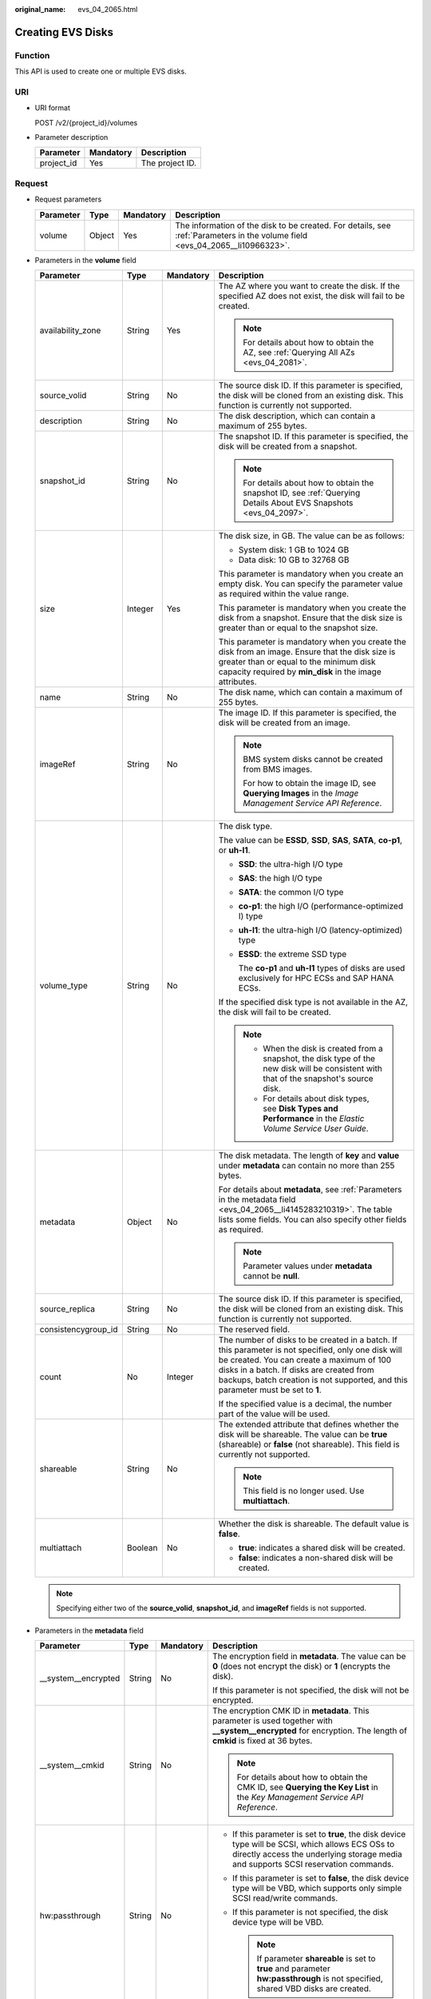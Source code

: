:original_name: evs_04_2065.html

.. _evs_04_2065:

Creating EVS Disks
==================

Function
--------

This API is used to create one or multiple EVS disks.

URI
---

-  URI format

   POST /v2/{project_id}/volumes

-  Parameter description

   ========== ========= ===============
   Parameter  Mandatory Description
   ========== ========= ===============
   project_id Yes       The project ID.
   ========== ========= ===============

Request
-------

-  Request parameters

   +-----------+--------+-----------+------------------------------------------------------------------------------------------------------------------------------+
   | Parameter | Type   | Mandatory | Description                                                                                                                  |
   +===========+========+===========+==============================================================================================================================+
   | volume    | Object | Yes       | The information of the disk to be created. For details, see :ref:`Parameters in the volume field <evs_04_2065__li10966323>`. |
   +-----------+--------+-----------+------------------------------------------------------------------------------------------------------------------------------+

-  .. _evs_04_2065__li10966323:

   Parameters in the **volume** field

   +---------------------+-----------------+-----------------+---------------------------------------------------------------------------------------------------------------------------------------------------------------------------------------------------------------------------------------------------------------------------------+
   | Parameter           | Type            | Mandatory       | Description                                                                                                                                                                                                                                                                     |
   +=====================+=================+=================+=================================================================================================================================================================================================================================================================================+
   | availability_zone   | String          | Yes             | The AZ where you want to create the disk. If the specified AZ does not exist, the disk will fail to be created.                                                                                                                                                                 |
   |                     |                 |                 |                                                                                                                                                                                                                                                                                 |
   |                     |                 |                 | .. note::                                                                                                                                                                                                                                                                       |
   |                     |                 |                 |                                                                                                                                                                                                                                                                                 |
   |                     |                 |                 |    For details about how to obtain the AZ, see :ref:`Querying All AZs <evs_04_2081>`.                                                                                                                                                                                           |
   +---------------------+-----------------+-----------------+---------------------------------------------------------------------------------------------------------------------------------------------------------------------------------------------------------------------------------------------------------------------------------+
   | source_volid        | String          | No              | The source disk ID. If this parameter is specified, the disk will be cloned from an existing disk. This function is currently not supported.                                                                                                                                    |
   +---------------------+-----------------+-----------------+---------------------------------------------------------------------------------------------------------------------------------------------------------------------------------------------------------------------------------------------------------------------------------+
   | description         | String          | No              | The disk description, which can contain a maximum of 255 bytes.                                                                                                                                                                                                                 |
   +---------------------+-----------------+-----------------+---------------------------------------------------------------------------------------------------------------------------------------------------------------------------------------------------------------------------------------------------------------------------------+
   | snapshot_id         | String          | No              | The snapshot ID. If this parameter is specified, the disk will be created from a snapshot.                                                                                                                                                                                      |
   |                     |                 |                 |                                                                                                                                                                                                                                                                                 |
   |                     |                 |                 | .. note::                                                                                                                                                                                                                                                                       |
   |                     |                 |                 |                                                                                                                                                                                                                                                                                 |
   |                     |                 |                 |    For details about how to obtain the snapshot ID, see :ref:`Querying Details About EVS Snapshots <evs_04_2097>`.                                                                                                                                                              |
   +---------------------+-----------------+-----------------+---------------------------------------------------------------------------------------------------------------------------------------------------------------------------------------------------------------------------------------------------------------------------------+
   | size                | Integer         | Yes             | The disk size, in GB. The value can be as follows:                                                                                                                                                                                                                              |
   |                     |                 |                 |                                                                                                                                                                                                                                                                                 |
   |                     |                 |                 | -  System disk: 1 GB to 1024 GB                                                                                                                                                                                                                                                 |
   |                     |                 |                 | -  Data disk: 10 GB to 32768 GB                                                                                                                                                                                                                                                 |
   |                     |                 |                 |                                                                                                                                                                                                                                                                                 |
   |                     |                 |                 | This parameter is mandatory when you create an empty disk. You can specify the parameter value as required within the value range.                                                                                                                                              |
   |                     |                 |                 |                                                                                                                                                                                                                                                                                 |
   |                     |                 |                 | This parameter is mandatory when you create the disk from a snapshot. Ensure that the disk size is greater than or equal to the snapshot size.                                                                                                                                  |
   |                     |                 |                 |                                                                                                                                                                                                                                                                                 |
   |                     |                 |                 | This parameter is mandatory when you create the disk from an image. Ensure that the disk size is greater than or equal to the minimum disk capacity required by **min_disk** in the image attributes.                                                                           |
   +---------------------+-----------------+-----------------+---------------------------------------------------------------------------------------------------------------------------------------------------------------------------------------------------------------------------------------------------------------------------------+
   | name                | String          | No              | The disk name, which can contain a maximum of 255 bytes.                                                                                                                                                                                                                        |
   +---------------------+-----------------+-----------------+---------------------------------------------------------------------------------------------------------------------------------------------------------------------------------------------------------------------------------------------------------------------------------+
   | imageRef            | String          | No              | The image ID. If this parameter is specified, the disk will be created from an image.                                                                                                                                                                                           |
   |                     |                 |                 |                                                                                                                                                                                                                                                                                 |
   |                     |                 |                 | .. note::                                                                                                                                                                                                                                                                       |
   |                     |                 |                 |                                                                                                                                                                                                                                                                                 |
   |                     |                 |                 |    BMS system disks cannot be created from BMS images.                                                                                                                                                                                                                          |
   |                     |                 |                 |                                                                                                                                                                                                                                                                                 |
   |                     |                 |                 |    For how to obtain the image ID, see **Querying Images** in the *Image Management Service API Reference*.                                                                                                                                                                     |
   +---------------------+-----------------+-----------------+---------------------------------------------------------------------------------------------------------------------------------------------------------------------------------------------------------------------------------------------------------------------------------+
   | volume_type         | String          | No              | The disk type.                                                                                                                                                                                                                                                                  |
   |                     |                 |                 |                                                                                                                                                                                                                                                                                 |
   |                     |                 |                 | The value can be **ESSD**, **SSD**, **SAS**, **SATA**, **co-p1**, or **uh-l1**.                                                                                                                                                                                                 |
   |                     |                 |                 |                                                                                                                                                                                                                                                                                 |
   |                     |                 |                 | -  **SSD**: the ultra-high I/O type                                                                                                                                                                                                                                             |
   |                     |                 |                 |                                                                                                                                                                                                                                                                                 |
   |                     |                 |                 | -  **SAS**: the high I/O type                                                                                                                                                                                                                                                   |
   |                     |                 |                 |                                                                                                                                                                                                                                                                                 |
   |                     |                 |                 | -  **SATA**: the common I/O type                                                                                                                                                                                                                                                |
   |                     |                 |                 |                                                                                                                                                                                                                                                                                 |
   |                     |                 |                 | -  **co-p1**: the high I/O (performance-optimized I) type                                                                                                                                                                                                                       |
   |                     |                 |                 |                                                                                                                                                                                                                                                                                 |
   |                     |                 |                 | -  **uh-l1**: the ultra-high I/O (latency-optimized) type                                                                                                                                                                                                                       |
   |                     |                 |                 |                                                                                                                                                                                                                                                                                 |
   |                     |                 |                 | -  **ESSD**: the extreme SSD type                                                                                                                                                                                                                                               |
   |                     |                 |                 |                                                                                                                                                                                                                                                                                 |
   |                     |                 |                 |    The **co-p1** and **uh-l1** types of disks are used exclusively for HPC ECSs and SAP HANA ECSs.                                                                                                                                                                              |
   |                     |                 |                 |                                                                                                                                                                                                                                                                                 |
   |                     |                 |                 | If the specified disk type is not available in the AZ, the disk will fail to be created.                                                                                                                                                                                        |
   |                     |                 |                 |                                                                                                                                                                                                                                                                                 |
   |                     |                 |                 | .. note::                                                                                                                                                                                                                                                                       |
   |                     |                 |                 |                                                                                                                                                                                                                                                                                 |
   |                     |                 |                 |    -  When the disk is created from a snapshot, the disk type of the new disk will be consistent with that of the snapshot's source disk.                                                                                                                                       |
   |                     |                 |                 |    -  For details about disk types, see **Disk Types and Performance** in the *Elastic Volume Service User Guide*.                                                                                                                                                              |
   +---------------------+-----------------+-----------------+---------------------------------------------------------------------------------------------------------------------------------------------------------------------------------------------------------------------------------------------------------------------------------+
   | metadata            | Object          | No              | The disk metadata. The length of **key** and **value** under **metadata** can contain no more than 255 bytes.                                                                                                                                                                   |
   |                     |                 |                 |                                                                                                                                                                                                                                                                                 |
   |                     |                 |                 | For details about **metadata**, see :ref:`Parameters in the metadata field <evs_04_2065__li4145283210319>`. The table lists some fields. You can also specify other fields as required.                                                                                         |
   |                     |                 |                 |                                                                                                                                                                                                                                                                                 |
   |                     |                 |                 | .. note::                                                                                                                                                                                                                                                                       |
   |                     |                 |                 |                                                                                                                                                                                                                                                                                 |
   |                     |                 |                 |    Parameter values under **metadata** cannot be **null**.                                                                                                                                                                                                                      |
   +---------------------+-----------------+-----------------+---------------------------------------------------------------------------------------------------------------------------------------------------------------------------------------------------------------------------------------------------------------------------------+
   | source_replica      | String          | No              | The source disk ID. If this parameter is specified, the disk will be cloned from an existing disk. This function is currently not supported.                                                                                                                                    |
   +---------------------+-----------------+-----------------+---------------------------------------------------------------------------------------------------------------------------------------------------------------------------------------------------------------------------------------------------------------------------------+
   | consistencygroup_id | String          | No              | The reserved field.                                                                                                                                                                                                                                                             |
   +---------------------+-----------------+-----------------+---------------------------------------------------------------------------------------------------------------------------------------------------------------------------------------------------------------------------------------------------------------------------------+
   | count               | No              | Integer         | The number of disks to be created in a batch. If this parameter is not specified, only one disk will be created. You can create a maximum of 100 disks in a batch. If disks are created from backups, batch creation is not supported, and this parameter must be set to **1**. |
   |                     |                 |                 |                                                                                                                                                                                                                                                                                 |
   |                     |                 |                 | If the specified value is a decimal, the number part of the value will be used.                                                                                                                                                                                                 |
   +---------------------+-----------------+-----------------+---------------------------------------------------------------------------------------------------------------------------------------------------------------------------------------------------------------------------------------------------------------------------------+
   | shareable           | String          | No              | The extended attribute that defines whether the disk will be shareable. The value can be **true** (shareable) or **false** (not shareable). This field is currently not supported.                                                                                              |
   |                     |                 |                 |                                                                                                                                                                                                                                                                                 |
   |                     |                 |                 | .. note::                                                                                                                                                                                                                                                                       |
   |                     |                 |                 |                                                                                                                                                                                                                                                                                 |
   |                     |                 |                 |    This field is no longer used. Use **multiattach**.                                                                                                                                                                                                                           |
   +---------------------+-----------------+-----------------+---------------------------------------------------------------------------------------------------------------------------------------------------------------------------------------------------------------------------------------------------------------------------------+
   | multiattach         | Boolean         | No              | Whether the disk is shareable. The default value is **false**.                                                                                                                                                                                                                  |
   |                     |                 |                 |                                                                                                                                                                                                                                                                                 |
   |                     |                 |                 | -  **true**: indicates a shared disk will be created.                                                                                                                                                                                                                           |
   |                     |                 |                 | -  **false**: indicates a non-shared disk will be created.                                                                                                                                                                                                                      |
   +---------------------+-----------------+-----------------+---------------------------------------------------------------------------------------------------------------------------------------------------------------------------------------------------------------------------------------------------------------------------------+

   .. note::

      Specifying either two of the **source_volid**, **snapshot_id**, and **imageRef** fields is not supported.

-  .. _evs_04_2065__li4145283210319:

   Parameters in the **metadata** field

   +----------------------+-----------------+-----------------+------------------------------------------------------------------------------------------------------------------------------------------------------------------------------------------+
   | Parameter            | Type            | Mandatory       | Description                                                                                                                                                                              |
   +======================+=================+=================+==========================================================================================================================================================================================+
   | \__system__encrypted | String          | No              | The encryption field in **metadata**. The value can be **0** (does not encrypt the disk) or **1** (encrypts the disk).                                                                   |
   |                      |                 |                 |                                                                                                                                                                                          |
   |                      |                 |                 | If this parameter is not specified, the disk will not be encrypted.                                                                                                                      |
   +----------------------+-----------------+-----------------+------------------------------------------------------------------------------------------------------------------------------------------------------------------------------------------+
   | \__system__cmkid     | String          | No              | The encryption CMK ID in **metadata**. This parameter is used together with **\__system__encrypted** for encryption. The length of **cmkid** is fixed at 36 bytes.                       |
   |                      |                 |                 |                                                                                                                                                                                          |
   |                      |                 |                 | .. note::                                                                                                                                                                                |
   |                      |                 |                 |                                                                                                                                                                                          |
   |                      |                 |                 |    For details about how to obtain the CMK ID, see **Querying the Key List** in the *Key Management Service API Reference*.                                                              |
   +----------------------+-----------------+-----------------+------------------------------------------------------------------------------------------------------------------------------------------------------------------------------------------+
   | hw:passthrough       | String          | No              | -  If this parameter is set to **true**, the disk device type will be SCSI, which allows ECS OSs to directly access the underlying storage media and supports SCSI reservation commands. |
   |                      |                 |                 | -  If this parameter is set to **false**, the disk device type will be VBD, which supports only simple SCSI read/write commands.                                                         |
   |                      |                 |                 | -  If this parameter is not specified, the disk device type will be VBD.                                                                                                                 |
   |                      |                 |                 |                                                                                                                                                                                          |
   |                      |                 |                 |    .. note::                                                                                                                                                                             |
   |                      |                 |                 |                                                                                                                                                                                          |
   |                      |                 |                 |       If parameter **shareable** is set to **true** and parameter **hw:passthrough** is not specified, shared VBD disks are created.                                                     |
   +----------------------+-----------------+-----------------+------------------------------------------------------------------------------------------------------------------------------------------------------------------------------------------+
   | full_clone           | String          | No              | If the disk is created from a snapshot and linked cloning needs to be used, set this parameter to **0**.                                                                                 |
   +----------------------+-----------------+-----------------+------------------------------------------------------------------------------------------------------------------------------------------------------------------------------------------+

   .. note::

      The preceding table provides only some **metadata** parameters for your reference. You can also specify other fields as required.

      -  If the disk is created from a snapshot, **\__system__encrypted** and **\__system__cmkid** are not supported, and the new disk will have the same encryption attribute as that of the snapshot's source disk.
      -  If the disk is created from an image, **\__system__encrypted** and **\__system__cmkid** are not supported, and the new disk will have the same encryption attribute as that of the image.
      -  If the disk is created from a snapshot, **hw:passthrough** is not supported, and the new disk will have the same device type as that of the snapshot's source disk.
      -  If the disk is created from an image, **hw:passthrough** is not supported, and the device type of the new disk will be VBD.

-  Example request

   .. code-block::

      {
          "volume": {
              "name": "openapi_vol01",
              "imageRef": "027cf713-45a6-45f0-ac1b-0ccc57ac12e2",
              "availability_zone": "az-dc-1",
              "description": "create for api test",
              "volume_type": "SAS",
              "metadata": {
                  "volume_owner": "openapi"
              },
              "multiattach": false,
              "size": 40
          },
      }

Response
--------

-  Response parameters

   +-----------+--------+--------------------------------------------------------------------------------------------------------------------------------------+
   | Parameter | Type   | Description                                                                                                                          |
   +===========+========+======================================================================================================================================+
   | volume    | Object | The information of the created disks. For details, see :ref:`Parameters in the volume field <evs_04_2065__li3451542201439>`.         |
   +-----------+--------+--------------------------------------------------------------------------------------------------------------------------------------+
   | error     | Object | The error message returned if an error occurs. For details, see :ref:`Parameters in the error field <evs_04_2065__li0419202382514>`. |
   +-----------+--------+--------------------------------------------------------------------------------------------------------------------------------------+

-  .. _evs_04_2065__li3451542201439:

   Parameters in the **volume** field

   +-----------------------+-----------------------+------------------------------------------------------------------------------------------------------------------------------+
   | Parameter             | Type                  | Description                                                                                                                  |
   +=======================+=======================+==============================================================================================================================+
   | id                    | String                | The disk ID.                                                                                                                 |
   +-----------------------+-----------------------+------------------------------------------------------------------------------------------------------------------------------+
   | links                 | list                  | The disk URI. For details, see :ref:`Parameters in the links field <evs_04_2065__li1043159617124>`.                          |
   +-----------------------+-----------------------+------------------------------------------------------------------------------------------------------------------------------+
   | name                  | String                | The disk name.                                                                                                               |
   +-----------------------+-----------------------+------------------------------------------------------------------------------------------------------------------------------+
   | status                | String                | The disk status. For details, see :ref:`EVS Disk Status <evs_04_0040>`.                                                      |
   +-----------------------+-----------------------+------------------------------------------------------------------------------------------------------------------------------+
   | attachments           | list                  | The disk attachment information. For details, see :ref:`Parameters in the attachments field <evs_04_2065__li3900093617124>`. |
   +-----------------------+-----------------------+------------------------------------------------------------------------------------------------------------------------------+
   | availability_zone     | String                | The AZ to which the disk belongs.                                                                                            |
   +-----------------------+-----------------------+------------------------------------------------------------------------------------------------------------------------------+
   | bootable              | String                | Whether the disk is bootable.                                                                                                |
   |                       |                       |                                                                                                                              |
   |                       |                       | -  **true**: indicates a bootable disk.                                                                                      |
   |                       |                       | -  **false**: indicates a non-bootable disk.                                                                                 |
   +-----------------------+-----------------------+------------------------------------------------------------------------------------------------------------------------------+
   | encrypted             | Boolean               | This field is currently not supported.                                                                                       |
   +-----------------------+-----------------------+------------------------------------------------------------------------------------------------------------------------------+
   | created_at            | String                | The time when the disk was created.                                                                                          |
   |                       |                       |                                                                                                                              |
   |                       |                       | Time format: UTC YYYY-MM-DDTHH:MM:SS.XXXXXX                                                                                  |
   +-----------------------+-----------------------+------------------------------------------------------------------------------------------------------------------------------+
   | description           | String                | The disk description.                                                                                                        |
   +-----------------------+-----------------------+------------------------------------------------------------------------------------------------------------------------------+
   | volume_type           | String                | The disk type.                                                                                                               |
   |                       |                       |                                                                                                                              |
   |                       |                       | The value can be **ESSD**, **SSD**, **SAS**, **SATA**, **co-p1**, or **uh-l1**.                                              |
   |                       |                       |                                                                                                                              |
   |                       |                       | -  **SSD**: the ultra-high I/O type                                                                                          |
   |                       |                       |                                                                                                                              |
   |                       |                       | -  **SAS**: the high I/O type                                                                                                |
   |                       |                       |                                                                                                                              |
   |                       |                       | -  **SATA**: the common I/O type                                                                                             |
   |                       |                       |                                                                                                                              |
   |                       |                       | -  **co-p1**: the high I/O (performance-optimized I) type                                                                    |
   |                       |                       |                                                                                                                              |
   |                       |                       | -  **uh-l1**: the ultra-high I/O (latency-optimized) type                                                                    |
   |                       |                       |                                                                                                                              |
   |                       |                       | -  **ESSD**: the extreme SSD type                                                                                            |
   |                       |                       |                                                                                                                              |
   |                       |                       |    The **co-p1** and **uh-l1** types of disks are used exclusively for HPC ECSs and SAP HANA ECSs.                           |
   +-----------------------+-----------------------+------------------------------------------------------------------------------------------------------------------------------+
   | replication_status    | String                | The reserved field.                                                                                                          |
   +-----------------------+-----------------------+------------------------------------------------------------------------------------------------------------------------------+
   | consistencygroup_id   | String                | The ID of the consistency group where the disk belongs.                                                                      |
   |                       |                       |                                                                                                                              |
   |                       |                       | This field is currently not supported.                                                                                       |
   +-----------------------+-----------------------+------------------------------------------------------------------------------------------------------------------------------+
   | source_volid          | String                | The source disk ID.                                                                                                          |
   |                       |                       |                                                                                                                              |
   |                       |                       | This field is currently not supported.                                                                                       |
   +-----------------------+-----------------------+------------------------------------------------------------------------------------------------------------------------------+
   | snapshot_id           | String                | The snapshot ID.                                                                                                             |
   +-----------------------+-----------------------+------------------------------------------------------------------------------------------------------------------------------+
   | metadata              | Object                | The disk metadata. For details, see :ref:`Parameters in the metadata field <evs_04_2065__li29114110314>`.                    |
   +-----------------------+-----------------------+------------------------------------------------------------------------------------------------------------------------------+
   | size                  | Integer               | The disk size, in GB.                                                                                                        |
   +-----------------------+-----------------------+------------------------------------------------------------------------------------------------------------------------------+
   | user_id               | String                | The reserved field.                                                                                                          |
   +-----------------------+-----------------------+------------------------------------------------------------------------------------------------------------------------------+
   | updated_at            | String                | The time when the disk was updated.                                                                                          |
   |                       |                       |                                                                                                                              |
   |                       |                       | Time format: UTC YYYY-MM-DDTHH:MM:SS.XXXXXX                                                                                  |
   +-----------------------+-----------------------+------------------------------------------------------------------------------------------------------------------------------+
   | shareable             | Boolean               | Whether the disk is shareable.                                                                                               |
   |                       |                       |                                                                                                                              |
   |                       |                       | .. note::                                                                                                                    |
   |                       |                       |                                                                                                                              |
   |                       |                       |    This field is no longer used. Use **multiattach**.                                                                        |
   +-----------------------+-----------------------+------------------------------------------------------------------------------------------------------------------------------+
   | multiattach           | Boolean               | Whether the disk is shareable.                                                                                               |
   |                       |                       |                                                                                                                              |
   |                       |                       | -  **true**: indicates a shared disk.                                                                                        |
   |                       |                       | -  **false**: indicates a non-shared disk.                                                                                   |
   +-----------------------+-----------------------+------------------------------------------------------------------------------------------------------------------------------+
   | storage_cluster_id    | String                | The reserved field.                                                                                                          |
   +-----------------------+-----------------------+------------------------------------------------------------------------------------------------------------------------------+

-  .. _evs_04_2065__li1043159617124:

   Parameters in the **links** field

   ========= ====== ================================
   Parameter Type   Description
   ========= ====== ================================
   href      String The corresponding shortcut link.
   rel       String The shortcut link marker name.
   ========= ====== ================================

-  .. _evs_04_2065__li3900093617124:

   Parameters in the **attachments** field

   +-----------------------+-----------------------+---------------------------------------------------------------------------------------+
   | Parameter             | Type                  | Description                                                                           |
   +=======================+=======================+=======================================================================================+
   | server_id             | String                | The ID of the server to which the disk is attached.                                   |
   +-----------------------+-----------------------+---------------------------------------------------------------------------------------+
   | attachment_id         | String                | The ID of the attachment information.                                                 |
   +-----------------------+-----------------------+---------------------------------------------------------------------------------------+
   | attached_at           | String                | The time when the disk was attached.                                                  |
   |                       |                       |                                                                                       |
   |                       |                       | Time format: UTC YYYY-MM-DDTHH:MM:SS.XXXXXX                                           |
   +-----------------------+-----------------------+---------------------------------------------------------------------------------------+
   | host_name             | String                | The name of the physical host housing the cloud server to which the disk is attached. |
   +-----------------------+-----------------------+---------------------------------------------------------------------------------------+
   | volume_id             | String                | The disk ID.                                                                          |
   +-----------------------+-----------------------+---------------------------------------------------------------------------------------+
   | device                | String                | The device name.                                                                      |
   +-----------------------+-----------------------+---------------------------------------------------------------------------------------+
   | id                    | String                | The ID of the attached disk.                                                          |
   +-----------------------+-----------------------+---------------------------------------------------------------------------------------+

-  .. _evs_04_2065__li29114110314:

   Parameters in the **metadata** field

   +-----------------------+-----------------------+--------------------------------------------------------------------------------------------------------------------------------------------------------------------+
   | Parameter             | Type                  | Description                                                                                                                                                        |
   +=======================+=======================+====================================================================================================================================================================+
   | \__system__encrypted  | String                | The encryption field in **metadata**.                                                                                                                              |
   |                       |                       |                                                                                                                                                                    |
   |                       |                       | -  **0**: indicates a non-encrypted disk.                                                                                                                          |
   |                       |                       | -  **1**: indicates an encrypted disk.                                                                                                                             |
   |                       |                       | -  If this parameter does not appear, the disk is not encrypted.                                                                                                   |
   +-----------------------+-----------------------+--------------------------------------------------------------------------------------------------------------------------------------------------------------------+
   | \__system__cmkid      | String                | The encryption CMK ID in **metadata**. This parameter is used together with **\__system__encrypted** for encryption. The length of **cmkid** is fixed at 36 bytes. |
   +-----------------------+-----------------------+--------------------------------------------------------------------------------------------------------------------------------------------------------------------+
   | hw:passthrough        | String                | The parameter that describes the disk device type in **metadata**. The value can be **true** or **false**.                                                         |
   |                       |                       |                                                                                                                                                                    |
   |                       |                       | -  **true** indicates the SCSI device type, which allows ECS OSs to directly access the underlying storage media. SCSI reservation commands are supported.         |
   |                       |                       | -  **false** indicates the VBD device type (the default type), which supports only simple SCSI read/write commands.                                                |
   |                       |                       | -  If this parameter does not appear, the disk device type is VBD.                                                                                                 |
   +-----------------------+-----------------------+--------------------------------------------------------------------------------------------------------------------------------------------------------------------+
   | full_clone            | String                | The clone method. If the disk is created from a snapshot, value **0** indicates the linked cloning method.                                                         |
   +-----------------------+-----------------------+--------------------------------------------------------------------------------------------------------------------------------------------------------------------+

-  .. _evs_04_2065__li0419202382514:

   Parameters in the **error** field

   +-----------------------+-----------------------+-------------------------------------------------------------------------+
   | Parameter             | Type                  | Description                                                             |
   +=======================+=======================+=========================================================================+
   | message               | String                | The error message returned if an error occurs.                          |
   +-----------------------+-----------------------+-------------------------------------------------------------------------+
   | code                  | String                | The error code returned if an error occurs.                             |
   |                       |                       |                                                                         |
   |                       |                       | For details about the error code, see :ref:`Error Codes <evs_04_0038>`. |
   +-----------------------+-----------------------+-------------------------------------------------------------------------+

-  Example response

   .. code-block::

      {
          "volume": {
              "attachments": [ ],
              "availability_zone": "az-dc-1",
              "bootable": "false",
              "consistencygroup_id": null,
              "created_at": "2016-05-25T02:38:40.392463",
              "description": "create for api test",
              "encrypted": false,
              "id": "8dd7c486-8e9f-49fe-bceb-26aa7e312b66",
              "links": [
                  {
                      "href": "https://volume.localdomain.com:8776/v2/5dd0b0056f3d47b6ab4121667d35621a/volumes/8dd7c486-8e9f-49fe-bceb-26aa7e312b66",
                      "rel": "self"
                  },
                  {
                      "href": "https://volume.localdomain.com:8776/5dd0b0056f3d47b6ab4121667d35621a/volumes/8dd7c486-8e9f-49fe-bceb-26aa7e312b66",
                      "rel": "bookmark"
                  }
              ],
              "metadata": {
                  "volume_owner": "openapi"
              },
              "name": "openapi_vol01",
              "replication_status": "disabled",
              "multiattach": false,
              "size": 40,
              "snapshot_id": null,
              "source_volid": null,
              "status": "creating",
              "updated_at": null,
              "user_id": "39f6696ae23740708d0f358a253c2637",
              "volume_type": "SAS"
          }
      }

   or

   .. code-block::

      {
          "error": {
              "message": "XXXX",
              "code": "XXX"
          }
      }

   In the preceding example, **error** indicates a general error, for example, **badRequest** or **itemNotFound**. An example is provided as follows:

   .. code-block::

      {
          "badRequest": {
              "message": "XXXX",
              "code": "XXX"
          }
      }

Status Codes
------------

-  Normal

   202

Error Codes
-----------

For details, see :ref:`Error Codes <evs_04_0038>`.
